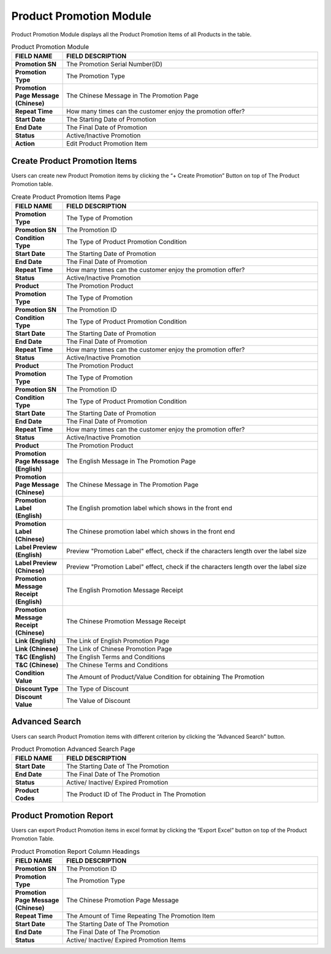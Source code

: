************
Product Promotion Module 
************
Product Promotion Module displays all the Product Promotion Items of all Products in the table.

|Productpromotionmodule|

.. list-table:: Product Promotion Module
    :widths: 10 50
    :header-rows: 1
    :stub-columns: 1

    * - FIELD NAME
      - FIELD DESCRIPTION
    * - Promotion SN
      - The Promotion Serial Number(ID)
    * - Promotion Type
      - The Promotion Type
    * - Promotion Page Message (Chinese)
      - The Chinese Message in The Promotion Page
    * - Repeat Time
      - How many times can the customer enjoy the promotion offer?
    * - Start Date
      - The Starting Date of Promotion
    * - End Date
      - The Final Date of Promotion
    * - Status
      - Active/Inactive Promotion
    * - Action
      - Edit Product Promotion Item



      
      
Create Product Promotion Items
==================
Users can create new Product Promotion items by clicking the “+ Create Promotion” Button on top of The Product Promotion table.

|Promotioncreatepromotionbutton|
|Createproductpromotion1|
|Createproductpromotion2|
|Createproductpromotion3|

.. list-table:: Create Product Promotion Items Page
    :widths: 10 50
    :header-rows: 1
    :stub-columns: 1

    * - FIELD NAME
      - FIELD DESCRIPTION
    * - Promotion Type
      - The Type of Promotion
    * - Promotion SN
      - The Promotion ID
    * - Condition Type
      - The Type of Product Promotion Condition
    * - Start Date
      - The Starting Date of Promotion
    * - End Date
      - The Final Date of Promotion
    * - Repeat Time
      - How many times can the customer enjoy the promotion offer?
    * - Status
      - Active/Inactive Promotion
    * - Product
      - The Promotion Product
    * - Promotion Type
      - The Type of Promotion
    * - Promotion SN
      - The Promotion ID
    * - Condition Type
      - The Type of Product Promotion Condition
    * - Start Date
      - The Starting Date of Promotion
    * - End Date
      - The Final Date of Promotion
    * - Repeat Time
      - How many times can the customer enjoy the promotion offer?
    * - Status
      - Active/Inactive Promotion
    * - Product
      - The Promotion Product
    * - Promotion Type
      - The Type of Promotion
    * - Promotion SN
      - The Promotion ID
    * - Condition Type
      - The Type of Product Promotion Condition
    * - Start Date
      - The Starting Date of Promotion
    * - End Date
      - The Final Date of Promotion
    * - Repeat Time
      - How many times can the customer enjoy the promotion offer?
    * - Status
      - Active/Inactive Promotion
    * - Product
      - The Promotion Product
    * - Promotion Page Message (English)
      - The English Message in The Promotion Page
    * - Promotion Page Message (Chinese)
      - The Chinese Message in The Promotion Page
    * - Promotion Label (English)
      - The English promotion label which shows in the front end
    * - Promotion Label (Chinese)
      - The Chinese promotion label which shows in the front end
    * - Label Preview (English)
      - Preview "Promotion Label" effect, check if the characters length over the label size
    * - Label Preview (Chinese)
      - Preview "Promotion Label" effect, check if the characters length over the label size
    * - Promotion Message Receipt (English)
      - The English Promotion Message Receipt
    * - Promotion Message Receipt (Chinese)
      - The Chinese Promotion Message Receipt
    * - Link (English)
      - The Link of English Promotion Page
    * - Link (Chinese)
      - The Link of Chinese Promotion Page
    * - T&C (English)
      - The English Terms and Conditions
    * - T&C (Chinese)
      - The Chinese Terms and Conditions
    * - Condition Value
      - The Amount of Product/Value Condition for obtaining The Promotion
    * - Discount Type
      - The Type of Discount
    * - Discount Value
      - The Value of Discount

Advanced Search
==================
Users can search Product Promotion items with different criterion by clicking the “Advanced Search” button.

|Promotionadvancedsearchbutton|
|Productpromotionadvancedsearch|

.. list-table:: Product Promotion Advanced Search Page
    :widths: 10 50
    :header-rows: 1
    :stub-columns: 1

    * - FIELD NAME
      - FIELD DESCRIPTION
    * - Start Date
      - The Starting Date of The Promotion
    * - End Date
      - The Final Date of The Promotion
    * - Status
      - Active/ Inactive/ Expired Promotion
    * - Product Codes
      - The Product ID of The Product in The Promotion

Product Promotion Report
==================
Users can export Product Promotion items in excel format by clicking the “Export Excel” button on top of the Product Promotion Table.

|Productpromotionreport|

.. list-table:: Product Promotion Report Column Headings
    :widths: 10 50
    :header-rows: 1
    :stub-columns: 1

    * - FIELD NAME
      - FIELD DESCRIPTION
    * - Promotion SN
      - The Promotion ID
    * - Promotion Type
      - The Promotion Type
    * - Promotion Page Message (Chinese)
      - The Chinese Promotion Page Message
    * - Repeat Time
      - The Amount of Time Repeating The Promotion Item
    * - Start Date
      - The Starting Date of The Promotion
    * - End Date
      - The Final Date of The Promotion
    * - Status
      - Active/ Inactive/ Expired Promotion Items

.. |Productpromotionmodule| image:: Productpromotionmodule.JPG
.. |Promotioncreatepromotionbutton| image:: Promotioncreatepromotionbutton.JPG
.. |Createproductpromotion1| image:: Createproductpromotion1.jpg
.. |Createproductpromotion2| image:: Createproductpromotion2.jpg
.. |Createproductpromotion3| image:: Createproductpromotion3.jpg
.. |Createproductpromotion3| image:: Createproductpromotion3.jpg
.. |Promotionadvancedsearchbutton| image:: Promotionadvancedsearchbutton.JPG
.. |Productpromotionadvancedsearch| image:: Productpromotionadvancedsearch.jpg
.. |Productpromotionreport| image:: Productpromotionreport.JPG
